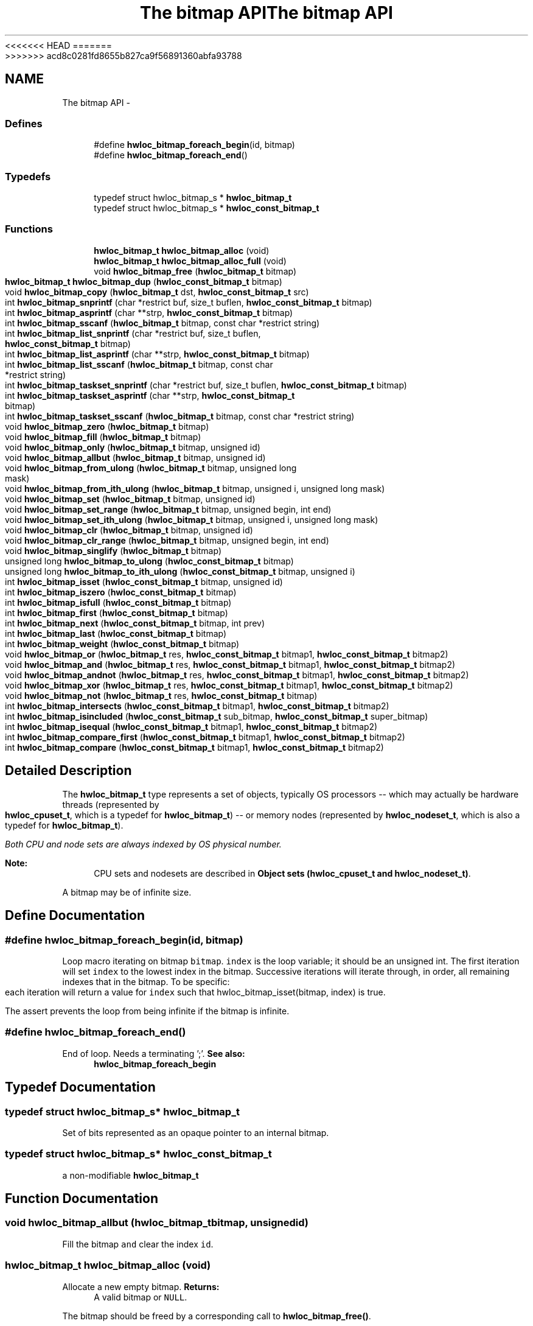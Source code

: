 <<<<<<< HEAD
.TH "The bitmap API" 3 "Thu Mar 29 2012" "Version 1.4.1" "Hardware Locality (hwloc)" \" -*- nroff -*-
=======
.TH "The bitmap API" 3 "Wed Mar 28 2012" "Version 1.4.1" "Hardware Locality (hwloc)" \" -*- nroff -*-
>>>>>>> acd8c0281fd8655b827ca9f56891360abfa93788
.ad l
.nh
.SH NAME
The bitmap API \- 
.SS "Defines"

.in +1c
.ti -1c
.RI "#define \fBhwloc_bitmap_foreach_begin\fP(id, bitmap)"
.br
.ti -1c
.RI "#define \fBhwloc_bitmap_foreach_end\fP()"
.br
.in -1c
.SS "Typedefs"

.in +1c
.ti -1c
.RI "typedef struct hwloc_bitmap_s * \fBhwloc_bitmap_t\fP"
.br
.ti -1c
.RI "typedef struct hwloc_bitmap_s * \fBhwloc_const_bitmap_t\fP"
.br
.in -1c
.SS "Functions"

.in +1c
.ti -1c
.RI " \fBhwloc_bitmap_t\fP \fBhwloc_bitmap_alloc\fP (void) "
.br
.ti -1c
.RI " \fBhwloc_bitmap_t\fP \fBhwloc_bitmap_alloc_full\fP (void) "
.br
.ti -1c
.RI " void \fBhwloc_bitmap_free\fP (\fBhwloc_bitmap_t\fP bitmap)"
.br
.ti -1c
.RI " \fBhwloc_bitmap_t\fP \fBhwloc_bitmap_dup\fP (\fBhwloc_const_bitmap_t\fP bitmap) "
.br
.ti -1c
.RI " void \fBhwloc_bitmap_copy\fP (\fBhwloc_bitmap_t\fP dst, \fBhwloc_const_bitmap_t\fP src)"
.br
.ti -1c
.RI " int \fBhwloc_bitmap_snprintf\fP (char *restrict buf, size_t buflen, \fBhwloc_const_bitmap_t\fP bitmap)"
.br
.ti -1c
.RI " int \fBhwloc_bitmap_asprintf\fP (char **strp, \fBhwloc_const_bitmap_t\fP bitmap)"
.br
.ti -1c
.RI " int \fBhwloc_bitmap_sscanf\fP (\fBhwloc_bitmap_t\fP bitmap, const char *restrict string)"
.br
.ti -1c
.RI " int \fBhwloc_bitmap_list_snprintf\fP (char *restrict buf, size_t buflen, \fBhwloc_const_bitmap_t\fP bitmap)"
.br
.ti -1c
.RI " int \fBhwloc_bitmap_list_asprintf\fP (char **strp, \fBhwloc_const_bitmap_t\fP bitmap)"
.br
.ti -1c
.RI " int \fBhwloc_bitmap_list_sscanf\fP (\fBhwloc_bitmap_t\fP bitmap, const char *restrict string)"
.br
.ti -1c
.RI " int \fBhwloc_bitmap_taskset_snprintf\fP (char *restrict buf, size_t buflen, \fBhwloc_const_bitmap_t\fP bitmap)"
.br
.ti -1c
.RI " int \fBhwloc_bitmap_taskset_asprintf\fP (char **strp, \fBhwloc_const_bitmap_t\fP bitmap)"
.br
.ti -1c
.RI " int \fBhwloc_bitmap_taskset_sscanf\fP (\fBhwloc_bitmap_t\fP bitmap, const char *restrict string)"
.br
.ti -1c
.RI " void \fBhwloc_bitmap_zero\fP (\fBhwloc_bitmap_t\fP bitmap)"
.br
.ti -1c
.RI " void \fBhwloc_bitmap_fill\fP (\fBhwloc_bitmap_t\fP bitmap)"
.br
.ti -1c
.RI " void \fBhwloc_bitmap_only\fP (\fBhwloc_bitmap_t\fP bitmap, unsigned id)"
.br
.ti -1c
.RI " void \fBhwloc_bitmap_allbut\fP (\fBhwloc_bitmap_t\fP bitmap, unsigned id)"
.br
.ti -1c
.RI " void \fBhwloc_bitmap_from_ulong\fP (\fBhwloc_bitmap_t\fP bitmap, unsigned long mask)"
.br
.ti -1c
.RI " void \fBhwloc_bitmap_from_ith_ulong\fP (\fBhwloc_bitmap_t\fP bitmap, unsigned i, unsigned long mask)"
.br
.ti -1c
.RI " void \fBhwloc_bitmap_set\fP (\fBhwloc_bitmap_t\fP bitmap, unsigned id)"
.br
.ti -1c
.RI " void \fBhwloc_bitmap_set_range\fP (\fBhwloc_bitmap_t\fP bitmap, unsigned begin, int end)"
.br
.ti -1c
.RI " void \fBhwloc_bitmap_set_ith_ulong\fP (\fBhwloc_bitmap_t\fP bitmap, unsigned i, unsigned long mask)"
.br
.ti -1c
.RI " void \fBhwloc_bitmap_clr\fP (\fBhwloc_bitmap_t\fP bitmap, unsigned id)"
.br
.ti -1c
.RI " void \fBhwloc_bitmap_clr_range\fP (\fBhwloc_bitmap_t\fP bitmap, unsigned begin, int end)"
.br
.ti -1c
.RI " void \fBhwloc_bitmap_singlify\fP (\fBhwloc_bitmap_t\fP bitmap)"
.br
.ti -1c
.RI " unsigned long \fBhwloc_bitmap_to_ulong\fP (\fBhwloc_const_bitmap_t\fP bitmap) "
.br
.ti -1c
.RI " unsigned long \fBhwloc_bitmap_to_ith_ulong\fP (\fBhwloc_const_bitmap_t\fP bitmap, unsigned i) "
.br
.ti -1c
.RI " int \fBhwloc_bitmap_isset\fP (\fBhwloc_const_bitmap_t\fP bitmap, unsigned id) "
.br
.ti -1c
.RI " int \fBhwloc_bitmap_iszero\fP (\fBhwloc_const_bitmap_t\fP bitmap) "
.br
.ti -1c
.RI " int \fBhwloc_bitmap_isfull\fP (\fBhwloc_const_bitmap_t\fP bitmap) "
.br
.ti -1c
.RI " int \fBhwloc_bitmap_first\fP (\fBhwloc_const_bitmap_t\fP bitmap) "
.br
.ti -1c
.RI " int \fBhwloc_bitmap_next\fP (\fBhwloc_const_bitmap_t\fP bitmap, int prev) "
.br
.ti -1c
.RI " int \fBhwloc_bitmap_last\fP (\fBhwloc_const_bitmap_t\fP bitmap) "
.br
.ti -1c
.RI " int \fBhwloc_bitmap_weight\fP (\fBhwloc_const_bitmap_t\fP bitmap) "
.br
.ti -1c
.RI " void \fBhwloc_bitmap_or\fP (\fBhwloc_bitmap_t\fP res, \fBhwloc_const_bitmap_t\fP bitmap1, \fBhwloc_const_bitmap_t\fP bitmap2)"
.br
.ti -1c
.RI " void \fBhwloc_bitmap_and\fP (\fBhwloc_bitmap_t\fP res, \fBhwloc_const_bitmap_t\fP bitmap1, \fBhwloc_const_bitmap_t\fP bitmap2)"
.br
.ti -1c
.RI " void \fBhwloc_bitmap_andnot\fP (\fBhwloc_bitmap_t\fP res, \fBhwloc_const_bitmap_t\fP bitmap1, \fBhwloc_const_bitmap_t\fP bitmap2)"
.br
.ti -1c
.RI " void \fBhwloc_bitmap_xor\fP (\fBhwloc_bitmap_t\fP res, \fBhwloc_const_bitmap_t\fP bitmap1, \fBhwloc_const_bitmap_t\fP bitmap2)"
.br
.ti -1c
.RI " void \fBhwloc_bitmap_not\fP (\fBhwloc_bitmap_t\fP res, \fBhwloc_const_bitmap_t\fP bitmap)"
.br
.ti -1c
.RI " int \fBhwloc_bitmap_intersects\fP (\fBhwloc_const_bitmap_t\fP bitmap1, \fBhwloc_const_bitmap_t\fP bitmap2) "
.br
.ti -1c
.RI " int \fBhwloc_bitmap_isincluded\fP (\fBhwloc_const_bitmap_t\fP sub_bitmap, \fBhwloc_const_bitmap_t\fP super_bitmap) "
.br
.ti -1c
.RI " int \fBhwloc_bitmap_isequal\fP (\fBhwloc_const_bitmap_t\fP bitmap1, \fBhwloc_const_bitmap_t\fP bitmap2) "
.br
.ti -1c
.RI " int \fBhwloc_bitmap_compare_first\fP (\fBhwloc_const_bitmap_t\fP bitmap1, \fBhwloc_const_bitmap_t\fP bitmap2) "
.br
.ti -1c
.RI " int \fBhwloc_bitmap_compare\fP (\fBhwloc_const_bitmap_t\fP bitmap1, \fBhwloc_const_bitmap_t\fP bitmap2) "
.br
.in -1c
.SH "Detailed Description"
.PP 
The \fBhwloc_bitmap_t\fP type represents a set of objects, typically OS processors -- which may actually be hardware threads (represented by \fBhwloc_cpuset_t\fP, which is a typedef for \fBhwloc_bitmap_t\fP) -- or memory nodes (represented by \fBhwloc_nodeset_t\fP, which is also a typedef for \fBhwloc_bitmap_t\fP).
.PP
\fIBoth CPU and node sets are always indexed by OS physical number.\fP
.PP
\fBNote:\fP
.RS 4
CPU sets and nodesets are described in \fBObject sets (hwloc_cpuset_t and hwloc_nodeset_t)\fP.
.RE
.PP
A bitmap may be of infinite size. 
.SH "Define Documentation"
.PP 
.SS "#define hwloc_bitmap_foreach_begin(id, bitmap)"
.PP
Loop macro iterating on bitmap \fCbitmap\fP. \fCindex\fP is the loop variable; it should be an unsigned int. The first iteration will set \fCindex\fP to the lowest index in the bitmap. Successive iterations will iterate through, in order, all remaining indexes that in the bitmap. To be specific: each iteration will return a value for \fCindex\fP such that hwloc_bitmap_isset(bitmap, index) is true.
.PP
The assert prevents the loop from being infinite if the bitmap is infinite. 
.SS "#define hwloc_bitmap_foreach_end()"
.PP
End of loop. Needs a terminating ';'. \fBSee also:\fP
.RS 4
\fBhwloc_bitmap_foreach_begin\fP 
.RE
.PP

.SH "Typedef Documentation"
.PP 
.SS "typedef struct hwloc_bitmap_s* \fBhwloc_bitmap_t\fP"
.PP
Set of bits represented as an opaque pointer to an internal bitmap. 
.SS "typedef struct hwloc_bitmap_s* \fBhwloc_const_bitmap_t\fP"
.PP
a non-modifiable \fBhwloc_bitmap_t\fP 
.SH "Function Documentation"
.PP 
.SS " void hwloc_bitmap_allbut (\fBhwloc_bitmap_t\fPbitmap, unsignedid)"
.PP
Fill the bitmap \fCand\fP clear the index \fCid\fP. 
.SS " \fBhwloc_bitmap_t\fP hwloc_bitmap_alloc (void)"
.PP
Allocate a new empty bitmap. \fBReturns:\fP
.RS 4
A valid bitmap or \fCNULL\fP.
.RE
.PP
The bitmap should be freed by a corresponding call to \fBhwloc_bitmap_free()\fP. 
.SS " \fBhwloc_bitmap_t\fP hwloc_bitmap_alloc_full (void)"
.PP
Allocate a new full bitmap. 
.SS " void hwloc_bitmap_and (\fBhwloc_bitmap_t\fPres, \fBhwloc_const_bitmap_t\fPbitmap1, \fBhwloc_const_bitmap_t\fPbitmap2)"
.PP
And bitmaps \fCbitmap1\fP and \fCbitmap2\fP and store the result in bitmap \fCres\fP. 
.SS " void hwloc_bitmap_andnot (\fBhwloc_bitmap_t\fPres, \fBhwloc_const_bitmap_t\fPbitmap1, \fBhwloc_const_bitmap_t\fPbitmap2)"
.PP
And bitmap \fCbitmap1\fP and the negation of \fCbitmap2\fP and store the result in bitmap \fCres\fP. 
.SS " int hwloc_bitmap_asprintf (char **strp, \fBhwloc_const_bitmap_t\fPbitmap)"
.PP
Stringify a bitmap into a newly allocated string. 
.SS " void hwloc_bitmap_clr (\fBhwloc_bitmap_t\fPbitmap, unsignedid)"
.PP
Remove index \fCid\fP from bitmap \fCbitmap\fP. 
.SS " void hwloc_bitmap_clr_range (\fBhwloc_bitmap_t\fPbitmap, unsignedbegin, intend)"
.PP
Remove indexes from \fCbegin\fP to \fCend\fP in bitmap \fCbitmap\fP. If \fCend\fP is \fC-1\fP, the range is infinite. 
.SS " int hwloc_bitmap_compare (\fBhwloc_const_bitmap_t\fPbitmap1, \fBhwloc_const_bitmap_t\fPbitmap2)"
.PP
Compare bitmaps \fCbitmap1\fP and \fCbitmap2\fP using their highest index. Higher most significant bit is higher. The empty bitmap is considered lower than anything. 
.SS " int hwloc_bitmap_compare_first (\fBhwloc_const_bitmap_t\fPbitmap1, \fBhwloc_const_bitmap_t\fPbitmap2)"
.PP
Compare bitmaps \fCbitmap1\fP and \fCbitmap2\fP using their lowest index. Smaller least significant bit is smaller. The empty bitmap is considered higher than anything. 
.SS " void hwloc_bitmap_copy (\fBhwloc_bitmap_t\fPdst, \fBhwloc_const_bitmap_t\fPsrc)"
.PP
Copy the contents of bitmap \fCsrc\fP into the already allocated bitmap \fCdst\fP. 
.SS " \fBhwloc_bitmap_t\fP hwloc_bitmap_dup (\fBhwloc_const_bitmap_t\fPbitmap)"
.PP
Duplicate bitmap \fCbitmap\fP by allocating a new bitmap and copying \fCbitmap\fP contents. If \fCbitmap\fP is \fCNULL\fP, \fCNULL\fP is returned. 
.SS " void hwloc_bitmap_fill (\fBhwloc_bitmap_t\fPbitmap)"
.PP
Fill bitmap \fCbitmap\fP with all possible indexes (even if those objects don't exist or are otherwise unavailable) 
.SS " int hwloc_bitmap_first (\fBhwloc_const_bitmap_t\fPbitmap)"
.PP
Compute the first index (least significant bit) in bitmap \fCbitmap\fP. \fBReturns:\fP
.RS 4
-1 if no index is set. 
.RE
.PP

.SS " void hwloc_bitmap_free (\fBhwloc_bitmap_t\fPbitmap)"
.PP
Free bitmap \fCbitmap\fP. If \fCbitmap\fP is \fCNULL\fP, no operation is performed. 
.SS " void hwloc_bitmap_from_ith_ulong (\fBhwloc_bitmap_t\fPbitmap, unsignedi, unsigned longmask)"
.PP
Setup bitmap \fCbitmap\fP from unsigned long \fCmask\fP used as \fCi\fP -th subset. 
.SS " void hwloc_bitmap_from_ulong (\fBhwloc_bitmap_t\fPbitmap, unsigned longmask)"
.PP
Setup bitmap \fCbitmap\fP from unsigned long \fCmask\fP. 
.SS " int hwloc_bitmap_intersects (\fBhwloc_const_bitmap_t\fPbitmap1, \fBhwloc_const_bitmap_t\fPbitmap2)"
.PP
Test whether bitmaps \fCbitmap1\fP and \fCbitmap2\fP intersects. 
.SS " int hwloc_bitmap_isequal (\fBhwloc_const_bitmap_t\fPbitmap1, \fBhwloc_const_bitmap_t\fPbitmap2)"
.PP
Test whether bitmap \fCbitmap1\fP is equal to bitmap \fCbitmap2\fP. 
.SS " int hwloc_bitmap_isfull (\fBhwloc_const_bitmap_t\fPbitmap)"
.PP
Test whether bitmap \fCbitmap\fP is completely full. 
.SS " int hwloc_bitmap_isincluded (\fBhwloc_const_bitmap_t\fPsub_bitmap, \fBhwloc_const_bitmap_t\fPsuper_bitmap)"
.PP
Test whether bitmap \fCsub_bitmap\fP is part of bitmap \fCsuper_bitmap\fP. 
.SS " int hwloc_bitmap_isset (\fBhwloc_const_bitmap_t\fPbitmap, unsignedid)"
.PP
Test whether index \fCid\fP is part of bitmap \fCbitmap\fP. 
.SS " int hwloc_bitmap_iszero (\fBhwloc_const_bitmap_t\fPbitmap)"
.PP
Test whether bitmap \fCbitmap\fP is empty. 
.SS " int hwloc_bitmap_last (\fBhwloc_const_bitmap_t\fPbitmap)"
.PP
Compute the last index (most significant bit) in bitmap \fCbitmap\fP. \fBReturns:\fP
.RS 4
-1 if no index is bitmap, or if the index bitmap is infinite. 
.RE
.PP

.SS " int hwloc_bitmap_list_asprintf (char **strp, \fBhwloc_const_bitmap_t\fPbitmap)"
.PP
Stringify a bitmap into a newly allocated list string. 
.SS " int hwloc_bitmap_list_snprintf (char *restrictbuf, size_tbuflen, \fBhwloc_const_bitmap_t\fPbitmap)"
.PP
Stringify a bitmap in the list format. Lists are comma-separated indexes or ranges. Ranges are dash separated indexes. The last range may not have a ending indexes if the bitmap is infinite.
.PP
Up to \fCbuflen\fP characters may be written in buffer \fCbuf\fP.
.PP
If \fCbuflen\fP is 0, \fCbuf\fP may safely be \fCNULL\fP.
.PP
\fBReturns:\fP
.RS 4
the number of character that were actually written if not truncating, or that would have been written (not including the ending \\0). 
.RE
.PP

.SS " int hwloc_bitmap_list_sscanf (\fBhwloc_bitmap_t\fPbitmap, const char *restrictstring)"
.PP
Parse a list string and stores it in bitmap \fCbitmap\fP. 
.SS " int hwloc_bitmap_next (\fBhwloc_const_bitmap_t\fPbitmap, intprev)"
.PP
Compute the next index in bitmap \fCbitmap\fP which is after index \fCprev\fP. If \fCprev\fP is -1, the first index is returned.
.PP
\fBReturns:\fP
.RS 4
-1 if no index with higher index is bitmap. 
.RE
.PP

.SS " void hwloc_bitmap_not (\fBhwloc_bitmap_t\fPres, \fBhwloc_const_bitmap_t\fPbitmap)"
.PP
Negate bitmap \fCbitmap\fP and store the result in bitmap \fCres\fP. 
.SS " void hwloc_bitmap_only (\fBhwloc_bitmap_t\fPbitmap, unsignedid)"
.PP
Empty the bitmap \fCbitmap\fP and add bit \fCid\fP. 
.SS " void hwloc_bitmap_or (\fBhwloc_bitmap_t\fPres, \fBhwloc_const_bitmap_t\fPbitmap1, \fBhwloc_const_bitmap_t\fPbitmap2)"
.PP
Or bitmaps \fCbitmap1\fP and \fCbitmap2\fP and store the result in bitmap \fCres\fP. 
.SS " void hwloc_bitmap_set (\fBhwloc_bitmap_t\fPbitmap, unsignedid)"
.PP
Add index \fCid\fP in bitmap \fCbitmap\fP. 
.SS " void hwloc_bitmap_set_ith_ulong (\fBhwloc_bitmap_t\fPbitmap, unsignedi, unsigned longmask)"
.PP
Replace \fCi\fP -th subset of bitmap \fCbitmap\fP with unsigned long \fCmask\fP. 
.SS " void hwloc_bitmap_set_range (\fBhwloc_bitmap_t\fPbitmap, unsignedbegin, intend)"
.PP
Add indexes from \fCbegin\fP to \fCend\fP in bitmap \fCbitmap\fP. If \fCend\fP is \fC-1\fP, the range is infinite. 
.SS " void hwloc_bitmap_singlify (\fBhwloc_bitmap_t\fPbitmap)"
.PP
Keep a single index among those set in bitmap \fCbitmap\fP. May be useful before binding so that the process does not have a chance of migrating between multiple logical CPUs in the original mask. 
.SS " int hwloc_bitmap_snprintf (char *restrictbuf, size_tbuflen, \fBhwloc_const_bitmap_t\fPbitmap)"
.PP
Stringify a bitmap. Up to \fCbuflen\fP characters may be written in buffer \fCbuf\fP.
.PP
If \fCbuflen\fP is 0, \fCbuf\fP may safely be \fCNULL\fP.
.PP
\fBReturns:\fP
.RS 4
the number of character that were actually written if not truncating, or that would have been written (not including the ending \\0). 
.RE
.PP

.SS " int hwloc_bitmap_sscanf (\fBhwloc_bitmap_t\fPbitmap, const char *restrictstring)"
.PP
Parse a bitmap string and stores it in bitmap \fCbitmap\fP. 
.SS " int hwloc_bitmap_taskset_asprintf (char **strp, \fBhwloc_const_bitmap_t\fPbitmap)"
.PP
Stringify a bitmap into a newly allocated taskset-specific string. 
.SS " int hwloc_bitmap_taskset_snprintf (char *restrictbuf, size_tbuflen, \fBhwloc_const_bitmap_t\fPbitmap)"
.PP
Stringify a bitmap in the taskset-specific format. The taskset command manipulates bitmap strings that contain a single (possible very long) hexadecimal number starting with 0x.
.PP
Up to \fCbuflen\fP characters may be written in buffer \fCbuf\fP.
.PP
If \fCbuflen\fP is 0, \fCbuf\fP may safely be \fCNULL\fP.
.PP
\fBReturns:\fP
.RS 4
the number of character that were actually written if not truncating, or that would have been written (not including the ending \\0). 
.RE
.PP

.SS " int hwloc_bitmap_taskset_sscanf (\fBhwloc_bitmap_t\fPbitmap, const char *restrictstring)"
.PP
Parse a taskset-specific bitmap string and stores it in bitmap \fCbitmap\fP. 
.SS " unsigned long hwloc_bitmap_to_ith_ulong (\fBhwloc_const_bitmap_t\fPbitmap, unsignedi)"
.PP
Convert the \fCi\fP -th subset of bitmap \fCbitmap\fP into unsigned long mask. 
.SS " unsigned long hwloc_bitmap_to_ulong (\fBhwloc_const_bitmap_t\fPbitmap)"
.PP
Convert the beginning part of bitmap \fCbitmap\fP into unsigned long \fCmask\fP. 
.SS " int hwloc_bitmap_weight (\fBhwloc_const_bitmap_t\fPbitmap)"
.PP
Compute the 'weight' of bitmap \fCbitmap\fP (i.e., number of indexes that are in the bitmap). \fBReturns:\fP
.RS 4
the number of indexes that are in the bitmap. 
.RE
.PP

.SS " void hwloc_bitmap_xor (\fBhwloc_bitmap_t\fPres, \fBhwloc_const_bitmap_t\fPbitmap1, \fBhwloc_const_bitmap_t\fPbitmap2)"
.PP
Xor bitmaps \fCbitmap1\fP and \fCbitmap2\fP and store the result in bitmap \fCres\fP. 
.SS " void hwloc_bitmap_zero (\fBhwloc_bitmap_t\fPbitmap)"
.PP
Empty the bitmap \fCbitmap\fP. 
.SH "Author"
.PP 
Generated automatically by Doxygen for Hardware Locality (hwloc) from the source code.
